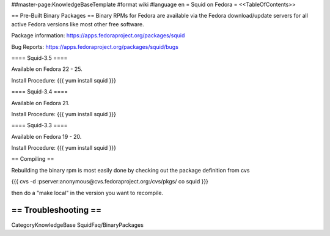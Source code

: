 ##master-page:KnowledgeBaseTemplate
#format wiki
#language en
= Squid on Fedora =
<<TableOfContents>>

== Pre-Built Binary Packages ==
Binary RPMs for Fedora are available via the Fedora download/update servers for all active Fedora versions like most other free software.

Package information: https://apps.fedoraproject.org/packages/squid

Bug Reports: https://apps.fedoraproject.org/packages/squid/bugs

==== Squid-3.5 ====

Available on Fedora 22 - 25.

Install Procedure:
{{{
yum install squid
}}}

==== Squid-3.4 ====

Available on Fedora 21.

Install Procedure:
{{{
yum install squid
}}}

==== Squid-3.3 ====

Available on Fedora 19 - 20.

Install Procedure:
{{{
yum install squid
}}}

== Compiling ==

Rebuilding the binary rpm is most easily done by checking out the package definition from cvs

{{{
cvs -d :pserver:anonymous@cvs.fedoraproject.org:/cvs/pkgs/ co squid
}}}

then do a "make local" in the version you want to recompile.

== Troubleshooting ==
----
CategoryKnowledgeBase SquidFaq/BinaryPackages
